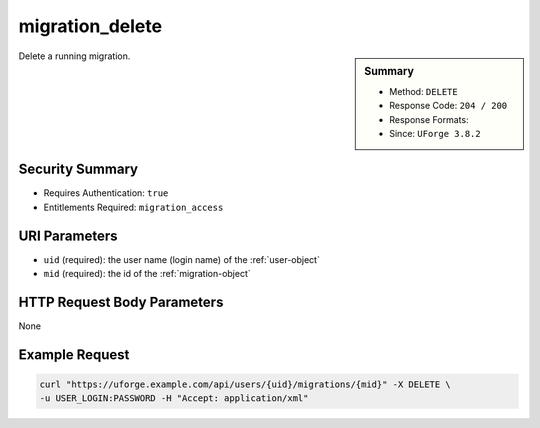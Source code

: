 .. Copyright 2017 FUJITSU LIMITED

.. _migration-delete:

migration_delete
----------------

.. function:: DELETE /users/{uid}/migrations/{mid}

.. sidebar:: Summary

	* Method: ``DELETE``
	* Response Code: ``204 / 200``
	* Response Formats: 
	* Since: ``UForge 3.8.2``

Delete a running migration.

Security Summary
~~~~~~~~~~~~~~~~

* Requires Authentication: ``true``
* Entitlements Required: ``migration_access``

URI Parameters
~~~~~~~~~~~~~~

* ``uid`` (required): the user name (login name) of the :ref:`user-object`
* ``mid`` (required): the id of the :ref:`migration-object`

HTTP Request Body Parameters
~~~~~~~~~~~~~~~~~~~~~~~~~~~~

None

Example Request
~~~~~~~~~~~~~~~

.. code-block:: bash

	curl "https://uforge.example.com/api/users/{uid}/migrations/{mid}" -X DELETE \
	-u USER_LOGIN:PASSWORD -H "Accept: application/xml"

.. seealso::

	 * :ref:`migration-object`
	 * :ref:`migrationstage-object`
